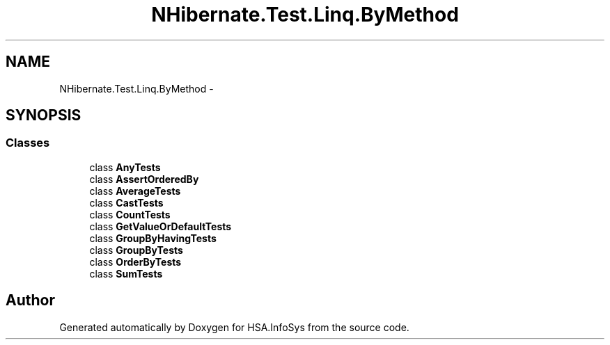 .TH "NHibernate.Test.Linq.ByMethod" 3 "Fri Jul 5 2013" "Version 1.0" "HSA.InfoSys" \" -*- nroff -*-
.ad l
.nh
.SH NAME
NHibernate.Test.Linq.ByMethod \- 
.SH SYNOPSIS
.br
.PP
.SS "Classes"

.in +1c
.ti -1c
.RI "class \fBAnyTests\fP"
.br
.ti -1c
.RI "class \fBAssertOrderedBy\fP"
.br
.ti -1c
.RI "class \fBAverageTests\fP"
.br
.ti -1c
.RI "class \fBCastTests\fP"
.br
.ti -1c
.RI "class \fBCountTests\fP"
.br
.ti -1c
.RI "class \fBGetValueOrDefaultTests\fP"
.br
.ti -1c
.RI "class \fBGroupByHavingTests\fP"
.br
.ti -1c
.RI "class \fBGroupByTests\fP"
.br
.ti -1c
.RI "class \fBOrderByTests\fP"
.br
.ti -1c
.RI "class \fBSumTests\fP"
.br
.in -1c
.SH "Author"
.PP 
Generated automatically by Doxygen for HSA\&.InfoSys from the source code\&.
